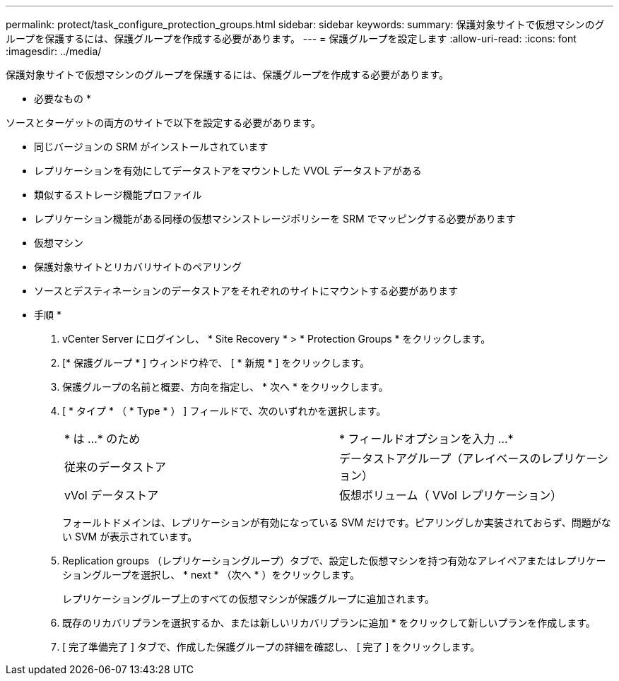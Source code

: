 ---
permalink: protect/task_configure_protection_groups.html 
sidebar: sidebar 
keywords:  
summary: 保護対象サイトで仮想マシンのグループを保護するには、保護グループを作成する必要があります。 
---
= 保護グループを設定します
:allow-uri-read: 
:icons: font
:imagesdir: ../media/


[role="lead"]
保護対象サイトで仮想マシンのグループを保護するには、保護グループを作成する必要があります。

* 必要なもの *

ソースとターゲットの両方のサイトで以下を設定する必要があります。

* 同じバージョンの SRM がインストールされています
* レプリケーションを有効にしてデータストアをマウントした VVOL データストアがある
* 類似するストレージ機能プロファイル
* レプリケーション機能がある同様の仮想マシンストレージポリシーを SRM でマッピングする必要があります
* 仮想マシン
* 保護対象サイトとリカバリサイトのペアリング
* ソースとデスティネーションのデータストアをそれぞれのサイトにマウントする必要があります


* 手順 *

. vCenter Server にログインし、 * Site Recovery * > * Protection Groups * をクリックします。
. [* 保護グループ * ] ウィンドウ枠で、 [ * 新規 * ] をクリックします。
. 保護グループの名前と概要、方向を指定し、 * 次へ * をクリックします。
. [ * タイプ * （ * Type * ） ] フィールドで、次のいずれかを選択します。
+
|===


| * は ...* のため | * フィールドオプションを入力 ...* 


 a| 
従来のデータストア
 a| 
データストアグループ（アレイベースのレプリケーション）



 a| 
vVol データストア
 a| 
仮想ボリューム（ VVol レプリケーション）

|===
+
フォールトドメインは、レプリケーションが有効になっている SVM だけです。ピアリングしか実装されておらず、問題がない SVM が表示されています。

. Replication groups （レプリケーショングループ）タブで、設定した仮想マシンを持つ有効なアレイペアまたはレプリケーショングループを選択し、 * next * （次へ * ）をクリックします。
+
レプリケーショングループ上のすべての仮想マシンが保護グループに追加されます。

. 既存のリカバリプランを選択するか、または新しいリカバリプランに追加 * をクリックして新しいプランを作成します。
. [ 完了準備完了 ] タブで、作成した保護グループの詳細を確認し、 [ 完了 ] をクリックします。

